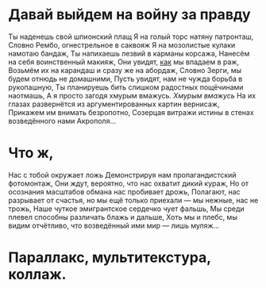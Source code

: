 * Давай выйдем на войну за правду
Ты наденешь cвой шпионский плащ
Я на голый торс натяну патронташ,
Словно Рембо, огнестрельное в саквояж
Я на мозолистые кулаки намотаю бандаж,
Ты напихаешь лезвий в карманы корсажа,
Нанесём на себя воинственный макияж,
Они увидят, _как_ мы впадаем в раж,
Возьмём их на карандаш и сразу же на абордаж,
Словно Зерги, мы будем отнюдь не домашними,
Пусть увидят, нам не чужда борьба в рукопашную,
Ты планируешь бить слишком радостных пощёчинами наотмашь,
А я просто загодя хмурым вмажусь. /Хмурым вмажусь/
На их глазах развернётся из аргументированных картин вернисаж, 
Прикажем им внимать безропотно,
Созерцая витражи истины в стенах возведённого нами Акрополя...
* Что ж,
Нас с тобой окружает ложь
Демонстрируя нам пропагандистский фотомонтаж,
Они ждут, вероятно, что нас охватит дикий кураж,
Но от осознания масштабов обмана нас пробивает дрожь,
Полагают, нас разрывает от счастья, но мы ещё только приехали — мы нежные, нас не трожь,
Наше чуткое эмигрантское сердечко чует фальшь,
Мы среди плевел способны различать блажь и дальше,
Хоть мы и плебс, мы видим отчётливо, что возведённый ими мир — лишь муляж...
* Параллакс, мультитекстура, коллаж.
